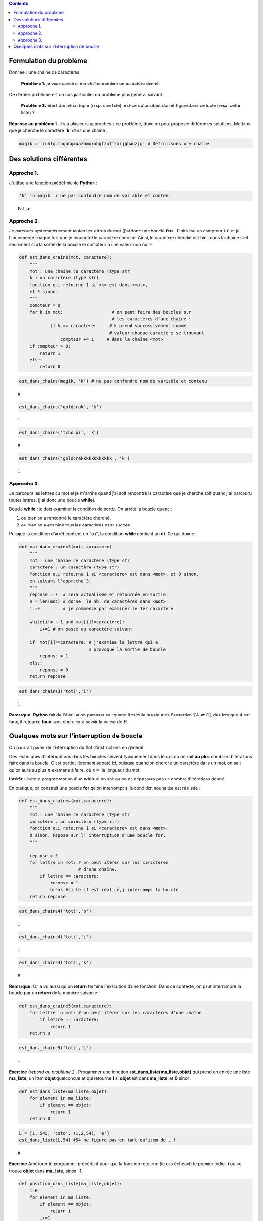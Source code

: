 .. title: Informatique : Leçon 7. Recherche dans une chaîne de caractères  
.. slug: lecon-7-recherche-dans-chaine
.. date: 2016-01-24 12:36:59 UTC+01:00
.. tags: python, informatique,  chaînes de caractères, leçon
.. link: 
.. description: 
.. type: text
.. category: informatique

.. class:: alert alert-info pull-right

.. contents::








Formulation du problème
-----------------------

Donnée : une chaîne de caractères.

    **Problème 1.** je veux savoir si ma chaîne contient un caractère
    donné.

Ce dernier problème est un cas particulier du problème plus général
suivant :

    **Problème 2.** étant donné un tuple (resp. une liste), est-ce qu'un
    objet donné figure dans ce tuple (resp. cette liste) ?


.. raw:: html

       <!-- TEASER_END-->



**Réponse au problème 1.** Il y a plusieurs approches à ce problème,
donc on peut proposer différentes solutions. Mettons que je cherche le
caractère **'k'** dans une chaîne :

.. code:: python

    magik = 'iuhfguihguhgmuazhmurohgfzattzaijghaùzjg' # Définissons une chaîne







Des solutions différentes
-------------------------

Approche 1.
~~~~~~~~~~~

J'utilise une fonction prédéfinie de **Python** :

.. code:: python

    'k' in magik  # ne pas confondre nom de variable et contenu




.. parsed-literal::

    False



Approche 2.
~~~~~~~~~~~

Je parcours systématiquement toutes les lettres du mot (j'ai donc une
boucle **for**). J'initialise un compteur à :math:`\mathtt{0}` et je
l'incrémente chaque fois que je rencontre le caractère cherché. Ainsi, le  
caractère cherché est bien dans la chaîne si et seulement si à la sortie de la boucle
le compteur a une valeur non nulle.

.. code:: python

    def est_dans_chaine(mot, caractere):
        """ 
        mot : une chaine de caractère (type str)
        k : un caractère (type str)
        fonction qui retourne 1 si <k> est dans <mot>,
        et 0 sinon.     
        """
        compteur = 0
        for k in mot:                   # on peut faire des boucles sur 
                                        # les caractères d'une chaîne :
                if k == caractere:     # k prend successivement comme
                                       # valeur chaque caractère se trouvant
                    compteur += 1     # dans la chaîne <mot>
        if compteur > 0:
            return 1
        else:
            return 0 

.. code:: python

    est_dans_chaine(magik, 'k') # ne pas confondre nom de variable et contenu




.. parsed-literal::

    0



.. code:: python

    est_dans_chaine('goldorak', 'k')




.. parsed-literal::

    1



.. code:: python

    est_dans_chaine('tchoupi', 'k')




.. parsed-literal::

    0



.. code:: python

    est_dans_chaine('goldorakkkkkkkkkkkk', 'k')




.. parsed-literal::

    1



Approche 3.
~~~~~~~~~~~

Je parcours les lettres du mot et je m'arrête quand j'ai soit rencontré
le caractère que je cherche soit quand j'ai parcouru toutes lettres.
(j'ai donc une boucle **while**).

Boucle **while** : je dois examiner la condition de sortie. On arrête la
boucle quand :

1. ou bien on a rencontré le caractère cherché.
2. ou bien on a examiné tous les caractères sans succès.

Puisque la condition d'arrêt contient un "ou", la condition **while**
contient un **et**. Ce qui donne :

.. code:: python

    def est_dans_chaine3(mot, caractere):
        """ 
        mot : une chaine de caractère (type str)
        caractere : un caractère (type str)
        fonction qui retourne 1 si <caractere> est dans <mot>, et 0 sinon,
        en suivant l'approche 3.
        """
        reponse = 0  # sera actualisée et retournée en sortie
        n = len(mot) # donne  le nb. de caractères dans <mot>
        i =0         # je commence par examiner le 1er caractère
        
        while(i!= n-1 and mot[i]!=caractere):
            i+=1 # on passe au caractère suivant
        
        if  mot[i]==caractere: # j'examine la lettre qui a
                               # provoqué la sortie de boucle    
            reponse = 1
        else:
            reponse = 0
        return reponse

.. code:: python

    est_dans_chaine3('toti','i')




.. parsed-literal::

    1



**Remarque.** **Python** fait de l'évaluation paresseuse : quand il
calcule la valeur de l'assertion ::math:`[A` **et** :math:`B]`, dès lors
que :math:`A` est faux, il retourne **faux** sans chercher à savoir la
valeur de :math:`B`.

Quelques mots sur l'interruption de boucle
------------------------------------------

On pourrait parler de l'interruption du flot d'instructions en général.

Ces techniques d'interruptions dans les boucles servent typiquement dans
le cas où on sait **au plus** combien d'itérations faire dans la boucle.
C'est particulièrement adpaté ici, puisque quand on cherche un caractère
dans un mot, on sait qu'on aura au plus :math:`n` examens à faire, où
:math:`n=` la longueur du mot.

**Intérêt :** évite la programmation d'un **while** si on sait qu'on ne
dépassera pas un nombre d'itérations donné.

En pratique, on construit une boucle **for** qu'on interrompt si la
condition souhaitée est réalisée :

.. code:: python

    def est_dans_chaine4(mot,caractere):
        """ 
        mot : une chaine de caractère (type str)
        caractere : un caractère (type str)
        fonction qui retourne 1 si <caractere> est dans <mot>,
        0 sinon. Repose sur l' interruption d'une boucle for.
        """
        
        reponse = 0
        for lettre in mot: # on peut itérer sur les caractères 
                           # d'une chaîne.
            if lettre == caractere:
                reponse = 1
                break #si le if est réalisé,j'interromps la boucle
        return reponse

.. code:: python

    est_dans_chaine4('toti','o')




.. parsed-literal::

    1



.. code:: python

    est_dans_chaine4('toti','i')




.. parsed-literal::

    1



.. code:: python

    est_dans_chaine4('toti','k')




.. parsed-literal::

    0



**Remarque.** On a vu aussi qu'un **return** termine l'exécution d'une
fonction. Dans ce contexte, on peut interrompre la boucle par un
**return** de la manière suivante :

.. code:: python

    def est_dans_chaine5(mot,caractere):
        for lettre in mot: # on peut itérer sur les caractères d'une chaîne.
            if lettre == caractere:
                return 1
        return 0

.. code:: python

    est_dans_chaine5('toti','i')




.. parsed-literal::

    1



**Exercice** (*répond au problème 2*). Progammer une fonction
**est\_dans\_liste(ma\_liste,objet)** qui prend en entrée une liste
**ma\_liste**, un item **objet** quelconque et qui retourne **1** si
**objet** est dans **ma\_liste**, et **0** sinon.

.. code:: python

    def est_dans_liste(ma_liste,objet):
        for element in ma_liste:
            if element == objet:
                return 1
        return 0

.. code:: python

    L = [1, 545, 'toto', (1,2,54), 'e']
    est_dans_liste(L,54) #54 ne figure pas en tant qu'item de L !




.. parsed-literal::

    0



**Exercice** Améliorer le programme précédent pour que la fonction
retourne (le cas échéant) le premier indice **i** où se trouve **objet**
dans **ma\_liste**, sinon **-1**.

.. code:: python

    def position_dans_liste(ma_liste,objet):
        i=0
        for element in ma_liste:
            if element == objet:
                return i
            i+=1    
        return -1

.. code:: python

    position_dans_liste(L,'toto')




.. parsed-literal::

    2


